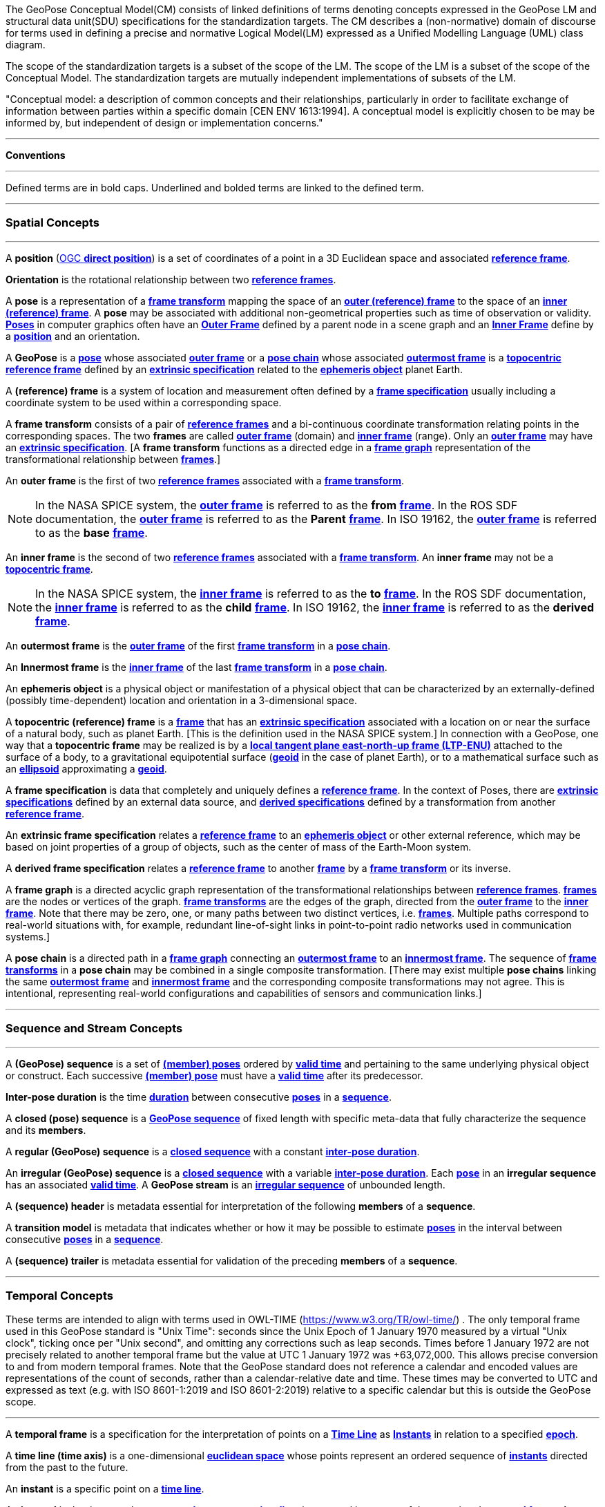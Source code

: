 The GeoPose Conceptual Model(CM) consists of linked definitions of terms denoting concepts expressed in the GeoPose LM and structural data unit(SDU) specifications for the standardization targets. The CM describes a (non-normative) domain of discourse for terms used in defining a precise and normative Logical Model(LM) expressed as a Unified Modelling Language (UML) class diagram.

The scope of the standardization targets is a subset of the scope of the LM. The scope of the LM is a subset of the scope of the Conceptual Model. The standardization targets are mutually independent implementations of subsets of the LM.


"Conceptual model: a description of common concepts and their relationships, particularly in order to facilitate exchange of information between parties within a specific domain [CEN ENV 1613:1994]. A conceptual model is explicitly chosen to be may be informed by, but independent of design or implementation concerns."

***

**Conventions**
 
***

Defined terms are in bold caps. Underlined and bolded terms are linked to the defined term. 

***

=== Spatial Concepts
 
***
[[def_direct_position]]
[[def_Position]]A **position** (<<def_direct_position,OGC **direct position**>>) is a set of coordinates of a point in a 3D Euclidean space and associated <<def_Reference_Frame,**reference frame**>>.

[[def_Orientation]]**Orientation** is the rotational relationship between two <<def_Reference_Frame,**reference frames**>>.

[[def_Pose]]A **pose** is a representation of a <<def_FrameTransform, **frame transform**>>  mapping the space of an <<def_OuterFrame, **outer (reference) frame**>> to the space of an <<def_InnerFrame,**inner (reference) frame**>>. A **pose** may be associated with additional non-geometrical properties such as time of observation or validity. <<def_Pose,**Poses**>> in computer graphics often have an <<def_OuterFrame, **Outer Frame**>> defined by a parent node in a scene graph and an <<def_InnerFrame, **Inner Frame**>> define by a <<def_Position, **position**>> and an orientation.

[[def_GeoPose]]A **GeoPose** is a <<def_Pose,**pose**>> whose associated <<defOuterFrame, **outer frame**>> or a <<def_PoseChain, **pose chain**>> whose associated <<def_OutermostFrame, **outermost frame**>> is a <<def_TopoCentric,**topocentric**>> <<def_Reference_Frame,**reference frame**>> defined by an <<def_ExtrinsicSpecification, **extrinsic specification**>> related to the <<def_Ephemeris_Object, **ephemeris object**>> planet Earth.

[[def_Reference_Frame]]A **(reference) frame** is a system of location and measurement often defined by a <<def_Frame_Specification,**frame specification**>> usually including a coordinate system to be used within a corresponding space.

[[def_FrameTransform]]A **frame transform** consists of a pair of <<def_Reference_Frame, **reference frames**>> and a bi-continuous coordinate transformation relating points in the corresponding spaces. The two **frames** are called <<def_OuterFrame,**outer frame**>> (domain) and <<def_InnerFrame,**inner frame**>> (range).  Only an <<def_OuterFrame,**outer frame**>> may have an <<def_ExtrinsicSpecification, **extrinsic specification**>>. [A **frame transform** functions as a directed edge in a <<def_FrameGraph, **frame graph**>> representation of the transformational relationship between <<def_Reference_Frame, **frames**>>.]

[[def_OuterFrame]]An **outer frame** is the first of two <<def_Reference_Frame,**reference frames**>> associated with a <<def_FrameTransform, **frame transform**>>.

[NOTE]
In the NASA SPICE system, the <<def_OuterFrame, **outer frame**>> is referred to as the *from* <<def_Frame, **frame**>>. In the ROS SDF documentation, the <<def_OuterFrame, **outer frame**>> is referred to as the *Parent* <<def_Frame, **frame**>>. In ISO 19162, the <<def_OuterFrame, **outer frame**>> is referred to as the *base* <<def_Frame, **frame**>>.

[[def_InnerFrame]]An **inner frame** is the second of two <<def_Reference_Frame,**reference frames**>> associated with a <<def_FrameTransform, **frame transform**>>.   An **inner frame** may not be a <<def_TopocentricCoordinates, **topocentric frame**>>.

[NOTE]
In the NASA SPICE system, the <<def_InnerFrame, **inner frame**>> is referred to as the *to* <<def_Frame, **frame**>>. In the ROS SDF documentation, the <<def_InnerFrame, **inner frame**>> is referred to as the *child* <<def_Frame, **frame**>>. In ISO 19162, the <<def_InnerFrame, **inner frame**>> is referred to as the *derived* <<def_Frame, **frame**>>.

[[def_OutermostFrame]]An **outermost frame** is the <<def_OuterFrame,**outer frame**>> of the first <<def_FrameTransform,**frame transform**>> in a <<def_PoseChain,**pose chain**>>.

[[def_InnermostFrame]]An **Innermost frame** is the <<def_InnerFrame,**inner frame**>> of the last <<def_FrameTransform,**frame transform**>> in a <<def_PoseChain,**pose chain**>>.

[[def_Ephemeris_Object]]An **ephemeris object** is a physical object or manifestation of a physical object that can be characterized by an externally-defined (possibly time-dependent) location and orientation in a 3-dimensional space.

[[def_TopocentricCoordinates]]A **topocentric (reference) frame** is a <<def_Reference_Frame,**frame**>> that has an <<def_ExtrinsicSpecification,**extrinsic specification**>> associated with a location on or near the surface of a natural body, such as planet Earth. [This is the definition used in the NASA SPICE system.] In connection with a GeoPose, one way that a **topocentric frame** may be realized is by a <<def_LTPENU,**local tangent plane east-north-up frame (LTP-ENU)**>> attached to the surface of a body, to a gravitational equipotential surface (<<def_Geoid,**geoid**>> in the case of planet Earth), or to a mathematical surface such as an <<def_Ellipsoid,**ellipsoid**>> approximating a <<def_Geoid,**geoid**>>.

[[def_Frame_Specification]]A **frame specification** is data that completely and uniquely defines a <<def_Reference_Frame, **reference frame**>>. In the context of Poses, there are <<def_ExtrinsicSpecification, **extrinsic specifications**>> defined by an external data source, and <<def_DerivedSpecification, **derived specifications**>> defined by a transformation from another <<def_Reference_Frame, **reference frame**>>.


[[def_ExtrinsicSpecification]]An **extrinsic frame specification** relates a <<def_Reference_Frame,**reference frame**>> to an <<def_EphemerisObject,**ephemeris object**>> or other external reference, which may be based on joint properties of a group of objects, such as the center of mass of the Earth-Moon system.

[[def_DerivedSpecification]]A **derived frame specification** relates a <<def_Reference_Frame,**reference frame**>> to another <<def_Reference_Frame, **frame**>> by a <<def_FrameTransform, **frame transform**>> or its inverse.

[[def_FrameGraph]]A **frame graph** is a directed acyclic graph representation of the transformational relationships between <<def_Reference_Frame,**reference frames**>>. <<def_Reference_Frame,**frames**>> are the nodes or vertices of the graph. <<def_FrameTransform,**frame transforms**>> are the edges of the graph, directed from the <<def_OuterFrame,**outer frame**>> to the <<def_InnerFrame,**inner frame**>>. Note that there may be zero, one, or many paths between two distinct vertices, i.e. <<def_Reference_Frame, **frames**>>. Multiple paths correspond to real-world situations with, for example, redundant line-of-sight links in point-to-point radio networks used in communication systems.]

[[def_PoseChain]]A **pose chain** is a directed path in a <<def_FrameGraph, **frame graph**>> connecting an <<def_OutermostFrame,**outermost frame**>> to an <<def_InnermostFrame,**innermost frame**>>.  The sequence of <<def_FrameTransform, **frame transforms**>> in a **pose chain** may be combined in a single composite transformation. [There may exist multiple **pose chains** linking the same <<def_OutermostFrame,**outermost frame**>> and <<def_InnermostFrame,**innermost frame**>> and the corresponding composite transformations may not agree. This is intentional, representing real-world configurations and capabilities of sensors and communication links.]

***

=== Sequence and Stream Concepts

***

[[def_GeoPoseSequence]]A **(GeoPose) sequence** is a set of <<def_Pose,**(member) poses**>> ordered by <<def_ValidTime, **valid time**>> and pertaining to the same underlying physical object or construct. Each successive <<def_Pose,**(member) pose**>> must have a <<def_ValidTime, **valid time**>> after its predecessor.

[[def_InterPoseDuration]**Inter-pose duration** is the time <<def_Duration,**duration**>> between consecutive <<def_Pose,**poses**>> in a <<def_GeoPoseSequence, **sequence**>>.

[[def_ClosedSequence]]A **closed (pose) sequence** is a <<def_GeoPoseSequence,**GeoPose sequence**>> of fixed length with specific meta-data that fully characterize the sequence and its **members**.

[[def_RegularSequence]]A **regular (GeoPose) sequence** is a <<defClosedSequence,**closed sequence**>> with a constant <<def_InterPoseDuration,**inter-pose duration**>>.

[[def_IrregularSequence]]An **irregular (GeoPose) sequence** is a <<defClosedSequence,**closed sequence**>> with a variable <<def_InterPoseDuration,**inter-pose duration**>>. Each <<def_Pose,**pose**>> in an **irregular sequence** has an associated <<def_ValidTime,**valid time**>>.
[[def_Stream]]A **GeoPose stream** is an <<def_IrregularSequence,**irregular sequence**>> of unbounded length.

[[def_Header]]A **(sequence) header** is metadata essential for interpretation of the following **members** of a **sequence**.

[[def_TransitionModel]]A **transition model** is metadata that indicates whether or how it may be possible to estimate <<def_Pose,**poses**>> in the interval between consecutive <<def_Pose,**poses**>> in a <<def_GeoPoseSequence, **sequence**>>.

[[def_Trailer]]A **(sequence) trailer** is metadata essential for validation of the preceding **members** of a **sequence**. 

***

=== Temporal Concepts

These terms are intended to align with terms used in OWL-TIME (https://www.w3.org/TR/owl-time/) . The only temporal frame used in this GeoPose standard is "Unix Time": seconds since the Unix Epoch of 1 January 1970 measured by a virtual "Unix clock", ticking once per "Unix second", and omitting any corrections such as leap seconds. Times before 1 January 1972 are not precisely related to another temporal frame but the value at UTC 1 January 1972 was +63,072,000. This allows precise conversion to and from modern temporal frames. Note that the GeoPose standard does not reference a calendar and encoded values are representations of the count of seconds, rather than a calendar-relative date and time. These times may be converted to UTC and expressed as text (e.g. with ISO 8601-1:2019 and ISO 8601-2:2019) relative to a specific calendar but this is outside the GeoPose scope.

***

[[def_TemporalFrame]]A **temporal frame** is a specification for the interpretation of points on a <<def_TimeLine,**Time Line**>> as <<def_Instant,**Instants**>> in relation to a specified <<def_Epoch,**epoch**>>.

[[def_TimeLine]]A **time line (time axis)** is a one-dimensional <<def_EuclideanSpace,**euclidean space**>> whose points represent an ordered sequence of <<def_Instant, **instants**>> directed from the past to the future.

[[def_Instant]]An **instant** is a specific point on a <<def_TimeLine,**time line**>>.

[[def_Duration]]An **interval** is the timespan between two <<def_Instant, **Instants**>> on a <<def_TimeLine,**time line**>>, interpreted in context of the associated  <<def_TemporalFrame, **temporal frame**>>. A <<def_Durations,**duration**>> is semi-open: It includes the earlier <<def_Instant,**instant**>> but not the later <<def_Instant,**instant**>>.

[[def_DurationLength]]The **duration** of an <<def_Interval,**interval**>> is the one-dimensional signed distance between its bounding <<def_Instant,**instants**>>. The magnitude of a **length** value depends on the <<def_TemporalFrame, **temporal frame**>>.

[[def_Epoch]]An **epoch** is a specified <<def_Instant, **instant**>> that can be used as a reference point to calculate <<def_TemporalRelationShip, **temporal relationships**>> and <<def_Durations,**durations**>> between <<def_Instant,**instants**>>.

[[def_TemporalRelationship]]A **temporal relationship** between two <<def_Instant,**instants**>> is one of:  **before**, **coincident**, or **after**. <<def_TemporalRelationship,**temporal relationships**>> are only valid within the context of a specific <<def_TemporalFrame,**temporal frame**>>.

***

=== Temporal Database Concepts

***

[[def_ValidTime]]**Valid time** is a <<def_TimeLine,**time line**>> where the time of changes in the existence or validity of real-world objects or property values are located. <<def_Instant,**Instants**>> in **valid time** mark the temporal location of real-world transitions in existence, property values, or their validity.

[[def_TransactionTime]]**Transaction time** is a <<def_TimeLine,**time line**>> where the time of changes in the presence or validity of the representations of real-world objects or their properties in an information system are located. <<def_Instant,**Instants**>> in **transaction time** mark the temporal location of actions that create, update, or delete representations of objects or properties.

[NOTE]
====
Both of the terms <<def_ValidTime,**valid time**>>> and <<def_TransactionTimes,**transaction time**>> are used in ways that can refer to <<def_Instant,**instants**>> or to <<def_TimeLine,**time lines**>>.
====

[[def_Bi-Temporality]]**Bitemporality** is a property of a data representation that denotes that it carries both <<def_ValidTime,**valid**>> and <<def_TransactionTime,**transaction times**>>.


***

